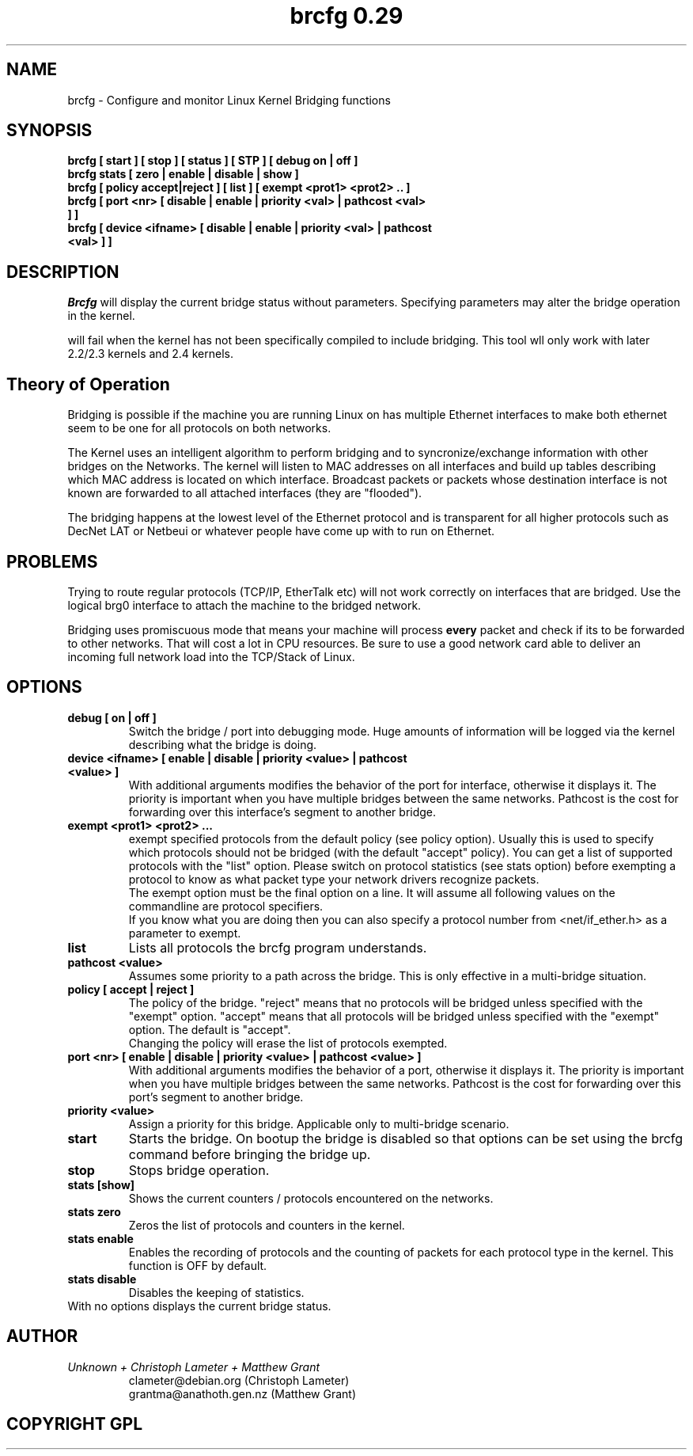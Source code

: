 .\" "%W% %G%"
.TH brcfg\ 0.29 8
.SH NAME
brcfg \- Configure and monitor Linux Kernel Bridging functions
.SH SYNOPSIS
.B brcfg [ start ] [ stop ] [ status ] [ STP ] [ debug on | off ]
.TP
.B brcfg stats  [ zero | enable | disable | show ]
.TP
.B brcfg [ policy accept|reject ] [ list ] [ exempt <prot1> <prot2> .. ]
.TP
.B brcfg [ port <nr> [ disable | enable | priority <val> | pathcost <val> ] ]
.TP
.B brcfg [ device <ifname> [ disable | enable | priority <val> | pathcost <val> ] ] 
.SH DESCRIPTION
.I Brcfg
will display the current bridge status without parameters. Specifying
parameters may alter the bridge operation in the kernel.

.IBrcfg 
will fail when the kernel has not been specifically compiled to
include bridging. This tool wll only work with later 2.2/2.3 kernels and 
2.4 kernels.

.SH Theory of Operation
Bridging is possible if the machine you are running Linux on has multiple
Ethernet interfaces to make both ethernet seem to be one for all protocols
on both networks.

The Kernel uses an intelligent algorithm to perform bridging and to
syncronize/exchange information with other bridges on the Networks. The kernel will listen to MAC
addresses on all interfaces and build up tables describing which MAC address
is located on which interface. Broadcast packets or packets whose
destination interface is not known are forwarded to all attached interfaces
(they are "flooded").

The bridging happens at the lowest level of the Ethernet protocol and is
transparent for all higher protocols such as DecNet LAT or Netbeui or
whatever people have come up with to run on Ethernet.

.SH PROBLEMS
Trying to route regular protocols (TCP/IP, EtherTalk etc) will not work
correctly on interfaces that are bridged. Use the logical brg0 interface 
to attach the machine to the bridged network.

Bridging uses promiscuous mode that means your machine will process
.B every
packet and check if its to be forwarded to other networks. That will cost
a lot in CPU resources. Be sure to use a good network card able to deliver
an incoming full network load into the TCP/Stack of Linux.
.SH OPTIONS
.TP
.B debug [ on | off ]
Switch the bridge / port into debugging mode. Huge amounts of information
will be logged via the kernel describing what the bridge is doing.
.TP
.B device <ifname> [ enable | disable | priority <value> | pathcost <value> ]
With additional arguments modifies the behavior of the port for interface, 
otherwise it displays it. The priority is important when you have multiple 
bridges between the same networks. Pathcost is the cost for forwarding over 
this interface's segment to another bridge.
.TP
.B exempt <prot1> <prot2> ...
exempt specified protocols from the default policy (see policy option).
Usually this is used to specify which protocols should not be bridged (with
the default "accept" policy). You can get a list of supported protocols with
the "list" option. Please switch on protocol statistics (see stats option)
before exempting a protocol to know as what packet type your network
drivers recognize packets.
.br
The exempt option must be the final option on a line. It will assume all
following values on the commandline are protocol specifiers.
.br
If you know what you are doing then you can also specify a protocol number
from <net/if_ether.h> as a parameter to exempt.
.TP
.B list
Lists all protocols the brcfg program understands.
.TP
.B pathcost <value>
Assumes some priority to a path across the bridge. This is only effective
in a multi-bridge situation.
.TP
.B policy [ accept | reject ]
The policy of the bridge. "reject" means that no protocols will be bridged
unless specified with the "exempt" option. "accept" means that all protocols
will be bridged unless specified with the "exempt" option. The default is
"accept".
.br
Changing the policy will erase the list of protocols exempted.
.TP
.B port <nr> [ enable | disable | priority <value> | pathcost <value> ]
With additional arguments modifies the behavior of a port, otherwise it displays 
it. The priority is important when you have multiple bridges between the same 
networks. Pathcost is the cost for forwarding over this port's segment to another
bridge.
.TP
.B priority <value>
Assign a priority for this bridge. Applicable only to multi-bridge scenario.
.TP
.B start
Starts the bridge. On bootup the bridge is disabled so that options can be
set using the brcfg command before bringing the bridge up.
.TP
.B stop
Stops bridge operation.
.TP
.B stats [show]
Shows the current counters / protocols encountered on the networks.
.TP
.B stats zero
Zeros the list of protocols and counters in the kernel.
.TP
.B stats enable
Enables the recording of protocols and the counting of packets for each
protocol type in the kernel. This function is OFF by default.
.TP
.B stats disable
Disables the keeping of statistics.
.TP
With no options displays the current bridge status.
.TP
.SH AUTHOR
.PP
.I Unknown + Christoph Lameter + Matthew Grant
.RS
.nf
clameter@debian.org (Christoph Lameter)
.fi
.nf
grantma@anathoth.gen.nz (Matthew Grant)
.fi
.RE
.SH COPYRIGHT GPL

